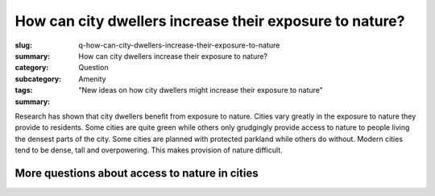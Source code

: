 How can city dwellers increase their exposure to nature?
==============================================================

:slug: q-how-can-city-dwellers-increase-their-exposure-to-nature
:summary: How can city dwellers increase their exposure to nature?
:category: Question
:subcategory:
:tags: Amenity
:summary: "New ideas on how city dwellers might increase their exposure to nature"


Research has shown that city dwellers benefit from exposure to nature. Cities vary greatly in the exposure to nature they provide to residents. Some cities are quite green while others only grudgingly provide access to nature to people living the densest parts of the city. Some cities are planned with protected parkland while others do without. Modern cities tend to be dense, tall and overpowering. This makes provision of nature difficult. 


More questions about access to nature in cities
---------------------------------------------------------

.. raw:: html

	<!DOCTYPE html>
	<meta charset="utf-8">
	<link rel="stylesheet" type="text/css" href="/code/css/graphParts.css">
	<body>

	<script src="https://cdnjs.cloudflare.com/ajax/libs/d3/3.5.5/d3.min.js"></script>

	<script src="/code/javascript/graph-d3.js?graphA=amenity-1.json;thisNode=q-should-city-dwellers-have-access-to-nature">
	</script>